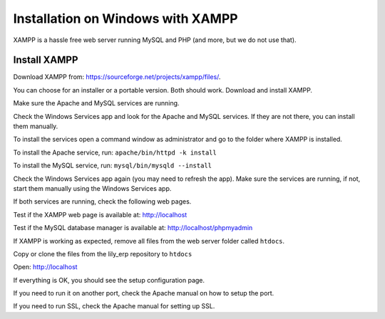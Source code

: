 Installation on Windows with XAMPP
==================================

XAMPP is a hassle free web server running MySQL and PHP (and more, but we do not use that).

Install XAMPP
-------------

Download XAMPP from: https://sourceforge.net/projects/xampp/files/.

You can choose for an installer or a portable version. Both should work.
Download and install XAMPP.

Make sure the Apache and MySQL services are running.

Check the Windows Services app and look for the Apache and MySQL services.
If they are not there, you can install them manually.

To install the services open a command window as administrator and go to the
folder where XAMPP is installed.

To install the Apache service, run: ``apache/bin/httpd -k install``

To install the MySQL service, run: ``mysql/bin/mysqld --install``

Check the Windows Services app again (you may need to refresh the app).
Make sure the services are running, if not, start them manually using the Windows Services app.

If both services are running, check the following web pages.

Test if the XAMPP web page is available at: http://localhost

Test if the MySQL database manager is available at: http://localhost/phpmyadmin

If XAMPP is working as expected, remove all files from the web server folder called ``htdocs``.

Copy or clone the files from the lily_erp repository to ``htdocs``

Open: http://localhost

If everything is OK, you should see the setup configuration page.

If you need to run it on another port, check the Apache manual on how to setup the port.

If you need to run SSL, check the Apache manual for setting up SSL.
